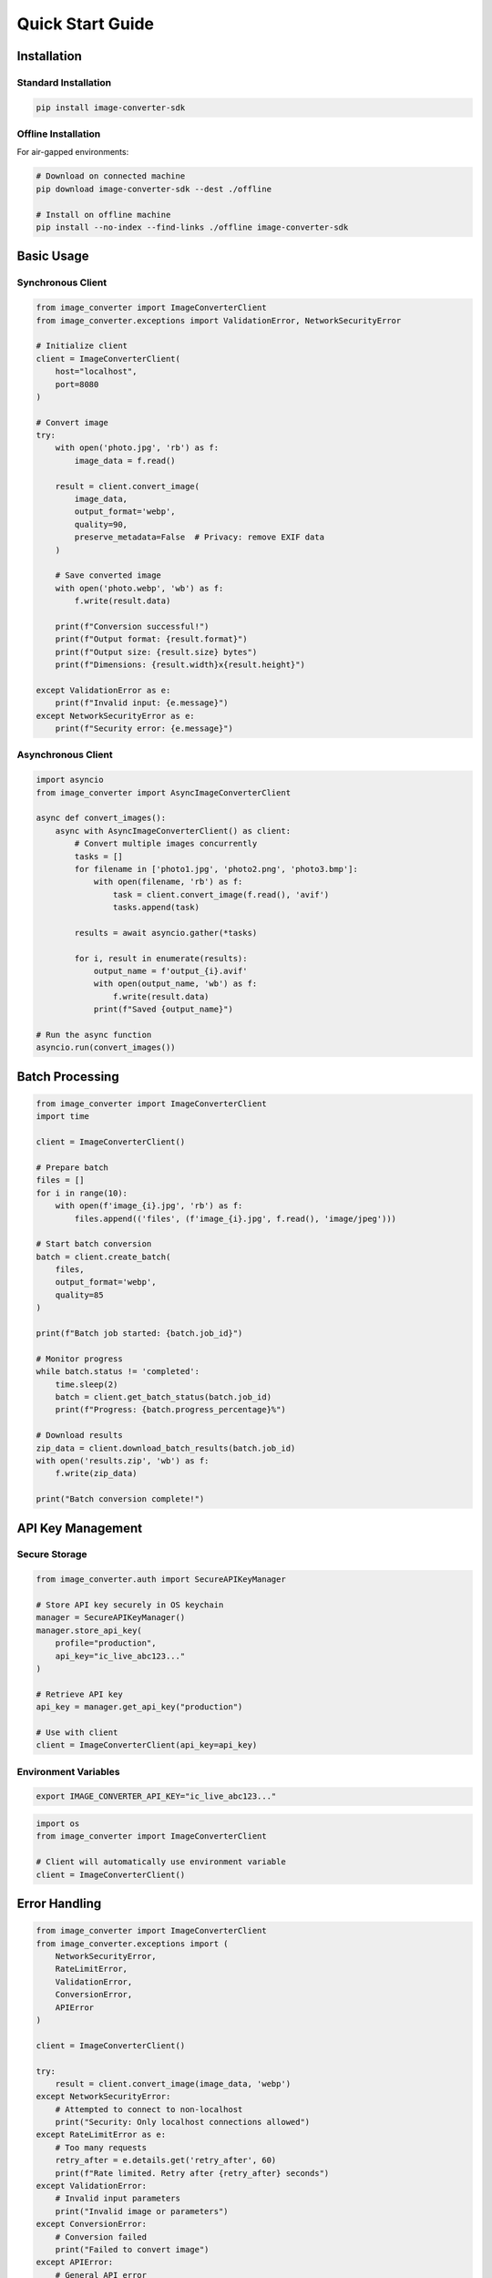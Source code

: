 Quick Start Guide
=================

Installation
-----------

Standard Installation
^^^^^^^^^^^^^^^^^^^^

.. code-block:: bash

   pip install image-converter-sdk

Offline Installation
^^^^^^^^^^^^^^^^^^^

For air-gapped environments:

.. code-block:: bash

   # Download on connected machine
   pip download image-converter-sdk --dest ./offline
   
   # Install on offline machine
   pip install --no-index --find-links ./offline image-converter-sdk

Basic Usage
----------

Synchronous Client
^^^^^^^^^^^^^^^^^^

.. code-block:: python

   from image_converter import ImageConverterClient
   from image_converter.exceptions import ValidationError, NetworkSecurityError
   
   # Initialize client
   client = ImageConverterClient(
       host="localhost",
       port=8080
   )
   
   # Convert image
   try:
       with open('photo.jpg', 'rb') as f:
           image_data = f.read()
       
       result = client.convert_image(
           image_data,
           output_format='webp',
           quality=90,
           preserve_metadata=False  # Privacy: remove EXIF data
       )
       
       # Save converted image
       with open('photo.webp', 'wb') as f:
           f.write(result.data)
           
       print(f"Conversion successful!")
       print(f"Output format: {result.format}")
       print(f"Output size: {result.size} bytes")
       print(f"Dimensions: {result.width}x{result.height}")
       
   except ValidationError as e:
       print(f"Invalid input: {e.message}")
   except NetworkSecurityError as e:
       print(f"Security error: {e.message}")

Asynchronous Client
^^^^^^^^^^^^^^^^^^^

.. code-block:: python

   import asyncio
   from image_converter import AsyncImageConverterClient
   
   async def convert_images():
       async with AsyncImageConverterClient() as client:
           # Convert multiple images concurrently
           tasks = []
           for filename in ['photo1.jpg', 'photo2.png', 'photo3.bmp']:
               with open(filename, 'rb') as f:
                   task = client.convert_image(f.read(), 'avif')
                   tasks.append(task)
           
           results = await asyncio.gather(*tasks)
           
           for i, result in enumerate(results):
               output_name = f'output_{i}.avif'
               with open(output_name, 'wb') as f:
                   f.write(result.data)
               print(f"Saved {output_name}")
   
   # Run the async function
   asyncio.run(convert_images())

Batch Processing
---------------

.. code-block:: python

   from image_converter import ImageConverterClient
   import time
   
   client = ImageConverterClient()
   
   # Prepare batch
   files = []
   for i in range(10):
       with open(f'image_{i}.jpg', 'rb') as f:
           files.append(('files', (f'image_{i}.jpg', f.read(), 'image/jpeg')))
   
   # Start batch conversion
   batch = client.create_batch(
       files,
       output_format='webp',
       quality=85
   )
   
   print(f"Batch job started: {batch.job_id}")
   
   # Monitor progress
   while batch.status != 'completed':
       time.sleep(2)
       batch = client.get_batch_status(batch.job_id)
       print(f"Progress: {batch.progress_percentage}%")
   
   # Download results
   zip_data = client.download_batch_results(batch.job_id)
   with open('results.zip', 'wb') as f:
       f.write(zip_data)
   
   print("Batch conversion complete!")

API Key Management
-----------------

Secure Storage
^^^^^^^^^^^^^^

.. code-block:: python

   from image_converter.auth import SecureAPIKeyManager
   
   # Store API key securely in OS keychain
   manager = SecureAPIKeyManager()
   manager.store_api_key(
       profile="production",
       api_key="ic_live_abc123..."
   )
   
   # Retrieve API key
   api_key = manager.get_api_key("production")
   
   # Use with client
   client = ImageConverterClient(api_key=api_key)

Environment Variables
^^^^^^^^^^^^^^^^^^^^^

.. code-block:: bash

   export IMAGE_CONVERTER_API_KEY="ic_live_abc123..."

.. code-block:: python

   import os
   from image_converter import ImageConverterClient
   
   # Client will automatically use environment variable
   client = ImageConverterClient()

Error Handling
-------------

.. code-block:: python

   from image_converter import ImageConverterClient
   from image_converter.exceptions import (
       NetworkSecurityError,
       RateLimitError,
       ValidationError,
       ConversionError,
       APIError
   )
   
   client = ImageConverterClient()
   
   try:
       result = client.convert_image(image_data, 'webp')
   except NetworkSecurityError:
       # Attempted to connect to non-localhost
       print("Security: Only localhost connections allowed")
   except RateLimitError as e:
       # Too many requests
       retry_after = e.details.get('retry_after', 60)
       print(f"Rate limited. Retry after {retry_after} seconds")
   except ValidationError:
       # Invalid input parameters
       print("Invalid image or parameters")
   except ConversionError:
       # Conversion failed
       print("Failed to convert image")
   except APIError:
       # General API error
       print("API error occurred")

Advanced Options
---------------

Content Detection
^^^^^^^^^^^^^^^^^

.. code-block:: python

   # Analyze image content for optimization
   analysis = client.analyze_image(image_data)
   
   print(f"Content type: {analysis.content_type}")
   print(f"Has text: {analysis.has_text}")
   print(f"Has faces: {analysis.has_faces}")
   print(f"Recommended format: {analysis.recommended_format}")
   
   # Use recommendations for conversion
   result = client.convert_image(
       image_data,
       output_format=analysis.recommended_format,
       **analysis.recommended_settings
   )

Custom Timeout
^^^^^^^^^^^^^^

.. code-block:: python

   # Increase timeout for large files
   client = ImageConverterClient(
       timeout=30.0  # 30 seconds
   )
   
   # Or per-request timeout
   result = client.convert_image(
       large_image_data,
       'avif',
       timeout=60.0  # 60 seconds for this request
   )

Connection Pooling
^^^^^^^^^^^^^^^^^^

.. code-block:: python

   # Async client with connection pooling
   async with AsyncImageConverterClient(
       max_connections=20,
       keepalive_expiry=30
   ) as client:
       # Reuses connections for multiple requests
       tasks = [client.convert_image(data, 'webp') for data in images]
       results = await asyncio.gather(*tasks)